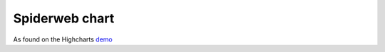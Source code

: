 Spiderweb chart
=====================================================
As found on the Highcharts `demo <https://www.highcharts.com/demo/polar-spider>`_

.. easychart:chart:chart-15